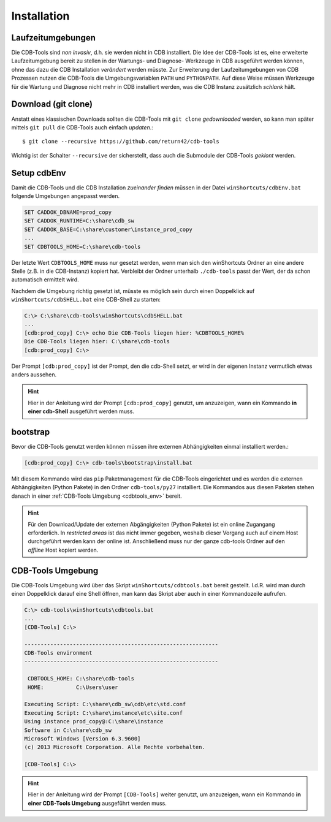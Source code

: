 .. -*- coding: utf-8; mode: rst -*-

.. _install_cdbtools:

============
Installation
============

Laufzeitumgebungen
==================

Die CDB-Tools sind *non invasiv*, d.h. sie werden nicht in CDB installiert.  Die
Idee der CDB-Tools ist es, eine erweiterte Laufzeitumgebung bereit zu stellen in
der Wartungs- und Diagnose- Werkzeuge in CDB ausgeführt werden können, ohne das
dazu die CDB Installation *verändert* werden müsste.  Zur Erweiterung der
Laufzeitumgebungen von CDB Prozessen nutzen die CDB-Tools die Umgebungsvariablen
``PATH`` und ``PYTHONPATH``.  Auf diese Weise müssen Werkzeuge für die Wartung
und Diagnose nicht mehr in CDB installiert werden, was die CDB Instanz
zusätzlich *schlank* hält.


Download (git clone)
====================

Anstatt eines klassischen Downloads sollten die CDB-Tools mit ``git clone``
*gedownloaded* werden, so kann man später mittels ``git pull`` die CDB-Tools
auch einfach *updaten*.::

  $ git clone --recursive https://github.com/return42/cdb-tools

Wichtig ist der Schalter ``--recursive`` der sicherstellt, dass auch die
Submodule der CDB-Tools *geklont* werden.


.. _setup_cdbenv:

Setup cdbEnv
============

Damit die CDB-Tools und die CDB Installation *zueinander finden* müssen in der
Datei ``winShortcuts/cdbEnv.bat`` folgende Umgebungen angepasst werden.

.. code-block:: dosbatch

   SET CADDOK_DBNAME=prod_copy
   SET CADDOK_RUNTIME=C:\share\cdb_sw
   SET CADDOK_BASE=C:\share\customer\instance_prod_copy
   ...
   SET CDBTOOLS_HOME=C:\share\cdb-tools

Der letzte Wert ``CDBTOOLS_HOME`` muss nur gesetzt werden, wenn man sich den
winShortcuts Ordner an eine andere Stelle (z.B. in die CDB-Instanz) kopiert hat.
Verbleibt der Ordner unterhalb ``./cdb-tools`` passt der Wert, der da schon
automatisch ermittelt wird.

Nachdem die Umgebung richtig gesetzt ist, müsste es möglich sein durch einen
Doppelklick auf ``winShortcuts/cdbSHELL.bat`` eine CDB-Shell zu starten:

.. code-block:: dosbatch

  C:\> C:\share\cdb-tools\winShortcuts\cdbSHELL.bat
  ...
  [cdb:prod_copy] C:\> echo Die CDB-Tools liegen hier: %CDBTOOLS_HOME%
  Die CDB-Tools liegen hier: C:\share\cdb-tools
  [cdb:prod_copy] C:\> 

Der Prompt ``[cdb:prod_copy]`` ist der Prompt, den die cdb-Shell setzt, er wird
in der eigenen Instanz vermutlich etwas anders aussehen.

.. hint::

   Hier in der Anleitung wird der Prompt ``[cdb:prod_copy]`` genutzt, um
   anzuzeigen, wann ein Kommando **in einer cdb-Shell** ausgeführt werden muss.


.. _bootstrap_cdbtools:
   
bootstrap
=========

Bevor die CDB-Tools genutzt werden können müssen ihre externen Abhängigkeiten
einmal installiert werden.:

.. code-block:: dosbatch

  [cdb:prod_copy] C:\> cdb-tools\bootstrap\install.bat
  
Mit diesem Kommando wird das ``pip`` Paketmanagement für die CDB-Tools
eingerichtet und es werden die externen Abhängigkeiten (Python Pakete) in den
Ordner ``cdb-tools/py27`` installiert. Die Kommandos aus diesen Paketen stehen
danach in einer :ref:`CDB-Tools Umgebung <cdbtools_env>` bereit.

.. hint::

   Für den Download/Update der externen Abgängigkeiten (Python Pakete) ist ein
   online Zugangang erforderlich. In *restricted areas* ist das nicht immer
   gegeben, weshalb dieser Vorgang auch auf einem Host durchgeführt werden kann
   der online ist. Anschließend muss nur der ganze cdb-tools Ordner auf den
   *offline* Host kopiert werden.


.. _cdbtools_env:

CDB-Tools Umgebung
==================

Die CDB-Tools Umgebung wird über das Skript ``winShortcuts/cdbtools.bat`` bereit
gestellt. I.d.R. wird man durch einen Doppelklick darauf eine Shell öffnen, man
kann das Skript aber auch in einer Kommandozeile aufrufen.

.. code-block:: dosbatch

   C:\> cdb-tools\winShortcuts\cdbtools.bat
   ...
   [CDB-Tools] C:\>

   ------------------------------------------------------------
   CDB-Tools environment
   ------------------------------------------------------------

    CDBTOOLS_HOME: C:\share\cdb-tools
    HOME:          C:\Users\user

   Executing Script: C:\share\cdb_sw\cdb\etc\std.conf
   Executing Script: C:\share\instance\etc\site.conf
   Using instance prod_copy@:C:\share\instance
   Software in C:\share\cdb_sw
   Microsoft Windows [Version 6.3.9600]
   (c) 2013 Microsoft Corporation. Alle Rechte vorbehalten.

   [CDB-Tools] C:\>

.. hint::

   Hier in der Anleitung wird der Prompt ``[CDB-Tools]`` weiter genutzt, um
   anzuzeigen, wann ein Kommando **in einer CDB-Tools Umgebung** ausgeführt
   werden muss.
